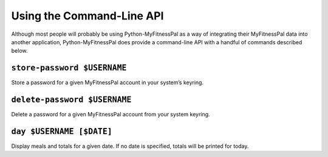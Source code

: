 Using the Command-Line API
==========================

Although most people will probably be using Python-MyFitnessPal as a way
of integrating their MyFitnessPal data into another application,
Python-MyFitnessPal does provide a command-line API with a handful of
commands described below.

``store-password $USERNAME``
~~~~~~~~~~~~~~~~~~~~~~~~~~~~

Store a password for a given MyFitnessPal account in your system’s
keyring.

``delete-password $USERNAME``
~~~~~~~~~~~~~~~~~~~~~~~~~~~~~

Delete a password for a given MyFitnessPal account from your system
keyring.

``day $USERNAME [$DATE]``
~~~~~~~~~~~~~~~~~~~~~~~~~

Display meals and totals for a given date. If no date is specified,
totals will be printed for today.
